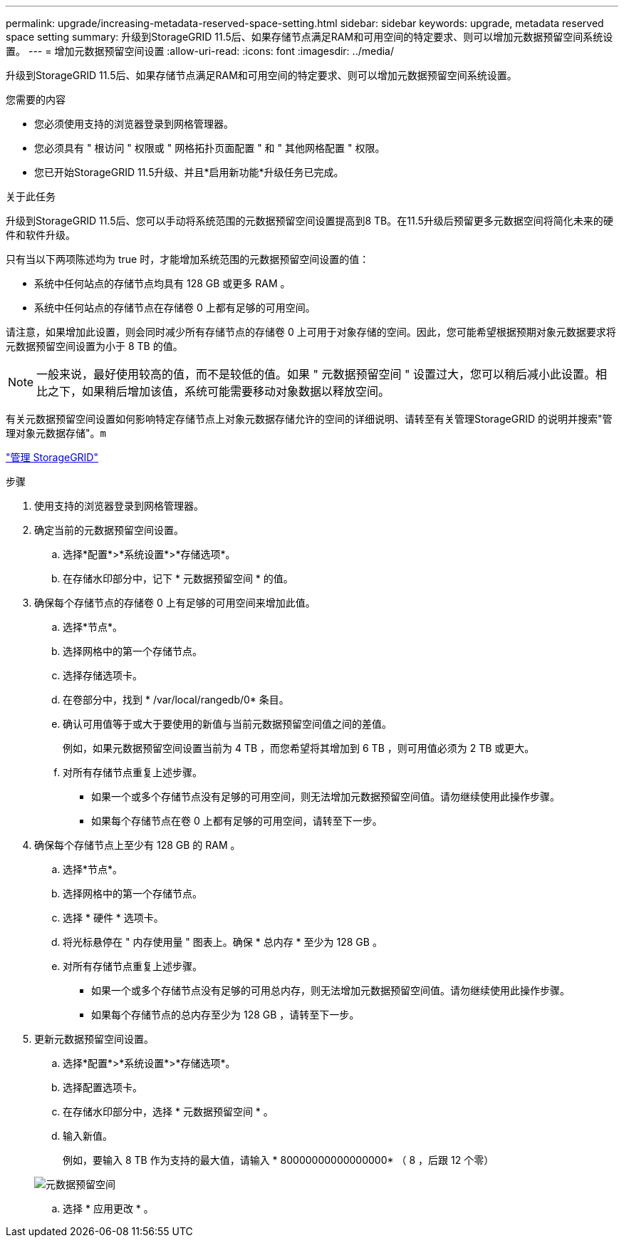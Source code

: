 ---
permalink: upgrade/increasing-metadata-reserved-space-setting.html 
sidebar: sidebar 
keywords: upgrade, metadata reserved space setting 
summary: 升级到StorageGRID 11.5后、如果存储节点满足RAM和可用空间的特定要求、则可以增加元数据预留空间系统设置。 
---
= 增加元数据预留空间设置
:allow-uri-read: 
:icons: font
:imagesdir: ../media/


[role="lead"]
升级到StorageGRID 11.5后、如果存储节点满足RAM和可用空间的特定要求、则可以增加元数据预留空间系统设置。

.您需要的内容
* 您必须使用支持的浏览器登录到网格管理器。
* 您必须具有 " 根访问 " 权限或 " 网格拓扑页面配置 " 和 " 其他网格配置 " 权限。
* 您已开始StorageGRID 11.5升级、并且*启用新功能*升级任务已完成。


.关于此任务
升级到StorageGRID 11.5后、您可以手动将系统范围的元数据预留空间设置提高到8 TB。在11.5升级后预留更多元数据空间将简化未来的硬件和软件升级。

只有当以下两项陈述均为 true 时，才能增加系统范围的元数据预留空间设置的值：

* 系统中任何站点的存储节点均具有 128 GB 或更多 RAM 。
* 系统中任何站点的存储节点在存储卷 0 上都有足够的可用空间。


请注意，如果增加此设置，则会同时减少所有存储节点的存储卷 0 上可用于对象存储的空间。因此，您可能希望根据预期对象元数据要求将元数据预留空间设置为小于 8 TB 的值。


NOTE: 一般来说，最好使用较高的值，而不是较低的值。如果 " 元数据预留空间 " 设置过大，您可以稍后减小此设置。相比之下，如果稍后增加该值，系统可能需要移动对象数据以释放空间。

有关元数据预留空间设置如何影响特定存储节点上对象元数据存储允许的空间的详细说明、请转至有关管理StorageGRID 的说明并搜索"管理对象元数据存储"。`m`

link:../admin/index.html["管理 StorageGRID"]

.步骤
. 使用支持的浏览器登录到网格管理器。
. 确定当前的元数据预留空间设置。
+
.. 选择*配置*>*系统设置*>*存储选项*。
.. 在存储水印部分中，记下 * 元数据预留空间 * 的值。


. 确保每个存储节点的存储卷 0 上有足够的可用空间来增加此值。
+
.. 选择*节点*。
.. 选择网格中的第一个存储节点。
.. 选择存储选项卡。
.. 在卷部分中，找到 * /var/local/rangedb/0* 条目。
.. 确认可用值等于或大于要使用的新值与当前元数据预留空间值之间的差值。
+
例如，如果元数据预留空间设置当前为 4 TB ，而您希望将其增加到 6 TB ，则可用值必须为 2 TB 或更大。

.. 对所有存储节点重复上述步骤。
+
*** 如果一个或多个存储节点没有足够的可用空间，则无法增加元数据预留空间值。请勿继续使用此操作步骤。
*** 如果每个存储节点在卷 0 上都有足够的可用空间，请转至下一步。




. 确保每个存储节点上至少有 128 GB 的 RAM 。
+
.. 选择*节点*。
.. 选择网格中的第一个存储节点。
.. 选择 * 硬件 * 选项卡。
.. 将光标悬停在 " 内存使用量 " 图表上。确保 * 总内存 * 至少为 128 GB 。
.. 对所有存储节点重复上述步骤。
+
*** 如果一个或多个存储节点没有足够的可用总内存，则无法增加元数据预留空间值。请勿继续使用此操作步骤。
*** 如果每个存储节点的总内存至少为 128 GB ，请转至下一步。




. 更新元数据预留空间设置。
+
.. 选择*配置*>*系统设置*>*存储选项*。
.. 选择配置选项卡。
.. 在存储水印部分中，选择 * 元数据预留空间 * 。
.. 输入新值。
+
例如，要输入 8 TB 作为支持的最大值，请输入 * 80000000000000000* （ 8 ，后跟 12 个零）

+
image::../media/metadata_reserved_space.png[元数据预留空间]

.. 选择 * 应用更改 * 。



